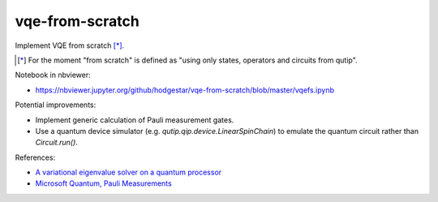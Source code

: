vqe-from-scratch
================

Implement VQE from scratch [*]_.

.. [*] For the moment "from scratch" is defined as "using only states, operators and circuits from qutip".

Notebook in nbviewer:

* https://nbviewer.jupyter.org/github/hodgestar/vqe-from-scratch/blob/master/vqefs.ipynb

Potential improvements:

* Implement generic calculation of Pauli measurement gates.
* Use a quantum device simulator (e.g. `qutip.qip.device.LinearSpinChain`) to
  emulate the quantum circuit rather than `Circuit.run()`.

References:

* `A variational eigenvalue solver on a quantum processor <https://arxiv.org/pdf/1304.3061.pdf>`_
* `Microsoft Quantum, Pauli Measurements <https://docs.microsoft.com/en-us/quantum/concepts/pauli-measurements>`_
